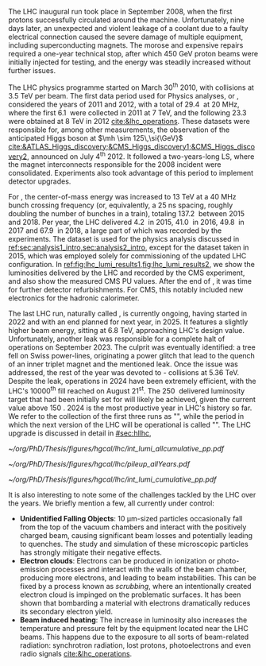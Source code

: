 :PROPERTIES:
:CUSTOM_ID: sec:lhc_operations
:END:

The \ac{LHC} inaugural run took place in September 2008, when the first protons successfully circulated around the machine.
Unfortunately, nine days later, an unexpected and violent leakage of a \ch{He} coolant due to a faulty electrical connection caused the severe damage of multiple equipment, including superconducting magnets.
The morose and expensive repairs required a one-year technical stop, after which \SI{450}{\GeV} proton beams were initially injected for testing, and the energy was steadily increased without further issues.

The \ac{LHC} physics programme started on March 30\textsuperscript{th} 2010, with collisions at \SI{3.5}{\TeV} per beam. 
The first data period used for Physics analyses, or \run{1}, considered the years of 2011 and 2012, with a total of \SI{29.4}{\invfb} at \SI{20}{\mega\hertz}, where the first \SI{6.1}{\invfb} were collected in 2011 at \SI{7}{\TeV}, and the following \SI{23.3}{\invfb} were obtained at \SI{8}{\TeV} in 2012 [[cite:&lhc_operations]].
These datasets were responsible for, among other measurements, the observation of the anticipated Higgs boson at $\mh \sim 125\,\si{\GeV}$ [[cite:&ATLAS_Higgs_discovery;&CMS_Higgs_discovery1;&CMS_Higgs_discovery2]], announced on July 4\textsuperscript{th} 2012.
It followed a two-years-long \ac{LS}, where the magnet interconnects responsible for the 2008 incident were consolidated.
Experiments also took advantage of this period to implement detector upgrades.

For \run{2}, the center-of-mass energy was increased to \SI{13}{\TeV} at a \SI{40}{\mega\hertz} bunch crossing frequency (or, equivalently, a \SI{25}{\nano\second} spacing, roughly doubling the number of bunches in a train), totaling \SI{137.2}{\invfb} between 2015 and 2018.
Per year, the \ac{LHC} delivered \SI{4.2}{\invfb} in 2015, \SI{41.0}{\invfb} in 2016, \SI{49.8}{\invfb} in 2017 and \SI{67.9}{\invfb} in 2018, a large part of which was recorded by the experiments.
The \run{2} dataset is used for the physics analysis discussed in [[ref:sec:analysis1_intro,sec:analysis2_intro]], except for the dataset taken in 2015, which was employed solely for commissioning of the updated \ac{LHC} configuration.
In [[ref:fig:lhc_lumi_results1,fig:lhc_lumi_results2]], we show the luminosities delivered by the \ac{LHC} and recorded by the \ac{CMS} experiment, and also show the measured \ac{CMS} \ac{PU} values.
After the end of \run{2}, it was time for further detector refurbishments.
For \ac{CMS}, this notably included new electronics for the hadronic calorimeter.

The last \ac{LHC} run, naturally called \run{3}, is currently ongoing, having started in 2022 and with an end planned for next year, in 2025.
It features a slightly higher beam energy, sitting at \SI{6.8}{\TeV}, approaching \ac{LHC}'s design value.
Unfortunately, another \ch{He} leak was responsible for a complete halt of operations on September 2023.
The culprit was eventually identified: a tree fell on Swiss power-lines, originating a power glitch that lead to the quench of an inner triplet magnet and the mentioned leak.
Once the issue was addressed, the rest of the year was devoted to \ch{Pb}-\ch{Pb} collisions at \SI{5.36}{\TeV}.
Despite the leak, operations in 2024 have been extremely efficient, with the \ac{LHC}'s 10000\textsuperscript{th} fill reached on August 21\textsuperscript{st}.
The \SI{250}{\invfb} delivered luminosity target that had been initially set for \run{3} will likely be achieved, given the current value above \SI{150}{\invfb}.
2024 is the most productive year in \ac{LHC}'s history so far.
We refer to the collection of the first three runs as "\phase{1}", while the period in which the next version of the \ac{LHC} will be operational is called "\phase{2}".
The \ac{LHC} upgrade is discussed in detail in [[#sec:hllhc]],

#+NAME: fig:lhc_lumi_results1
#+CAPTION: Luminosity and \ac{PU} values. All plots include the still ongoing \run{3}, and are thus subject to future changes. (Left) Luminosity delivered by the \ac{LHC} and recorded by \ac{CMS} as a function of time, from the start of \run{1} to the present day. (Right) Average number of \ac{pp} interactions per bunch crossing for all data-taking years. The mean values per data-taking year are shown, together with the inelastic \ac{pp} cross sections for all different center-of-mass energies considered at the \ac{LHC}. Taken from [[cite:&pileup_twiki]].
#+BEGIN_figure
#+ATTR_LATEX: :width .527\textwidth :center
[[~/org/PhD/Thesis/figures/hgcal/lhc/int_lumi_allcumulative_pp.pdf]]
#+ATTR_LATEX: :width .473\textwidth :center
[[~/org/PhD/Thesis/figures/hgcal/lhc/pileup_allYears.pdf]]
#+END_figure

#+NAME: fig:lhc_lumi_results2
#+CAPTION: Cumulative luminosity delivered to \ac{CMS} during stable beams at nominal center-of-mass energy, as a function of time, for all data-taking years. Gaps in time correspond to regular end-of-year shutdowns or \acp{LS}. The plot includes the still ongoing \run{3}, and is thus subject to future changes. Taken from [[cite:&pileup_twiki]].
#+BEGIN_figure
#+ATTR_LATEX: :width 1.15\textwidth :center
\hspace{-1.8cm} [[~/org/PhD/Thesis/figures/hgcal/lhc/int_lumi_cumulative_pp.pdf]]
#+END_figure

It is also interesting to note some of the challenges tackled by the \ac{LHC} over the years.
We briefly mention a few, all currently under control:
+ *Unidentified Falling Objects*: \SI{10}{\um}-sized particles occasionally fall from the top of the vacuum chambers and interact with the positively charged beam, causing significant beam losses and potentially leading to quenches.
  The study and simulation of these microscopic particles has strongly mitigate their negative effects.
+ *Electron clouds*: Electrons can be produced in ionization or photo-emission processes and interact with the walls of the beam chamber, producing more electrons, and leading to beam instabilities.
  This can be fixed by a process known as /scrubbing/, where an intentionally created electron cloud is impinged on the problematic surfaces. It has been shown that bombarding a material with electrons dramatically reduces its secondary electron yield.
+ *Beam induced heating*: The increase in luminosity also increases the temperature and pressure felt by the equipment located near the \ac{LHC} beams.
  This happens due to the exposure to all sorts of beam-related radiation: synchrotron radiation, lost protons, photoelectrons and even radio signals [[cite:&lhc_operations]].

* Tracker TDR :noexport:
https://cds.cern.ch/record/2272264/files/CMS-TDR-014.pdf

Operation of the accelerator started in 2009. The 2010-2012 running period is referred to as
Run 1. In 2010 and 2011 the LHC operated at a centre-of-mass energy, √s, of 7 TeV, and deliv-
ered to the CMS experiment [2] data volumes of 45 pb−1 and 6.1 fb−1 of integrated luminosity,
respectively. The centre-of-mass energy was increased to 8 TeV in 2012 and an integrated lumi-
nosity of 23.3 fb−1 was delivered to CMS during that year. Run 1 was followed by a two-year
long shutdown, referred to as Long Shutdown 1 (LS1), during which the accelerator and the
experiments were consolidated. This allowed starting Run 2 in 2015 at a centre-of-mass energy
of 13 TeV. The integrated luminosities delivered to CMS were 4.2 fb−1 in 2015 and 41.1 fb−1 in
2016.
The collision rate of pp collisions increased steadily, with instantaneous luminosities of up to
2.1 × 1032 cm−2s−1 in 2010, 7.7 × 1033 cm−2s−1 in 2012, and 1.5 × 1034 cm−2s−1 in 2016, exceed-
ing the LHC design value of 1.0 × 1034 cm−2s−1.
Thanks to the excellent performance of the LHC, the experiments (ATLAS, ALICE, CMS, and
LHCb) have been able to achieve a plethora of highly relevant physics results, including the
discovery of the Higgs boson by ATLAS and CMS in 2012 [3, 4], and the measurement of the
branching ratios of the rare decays of the neutral B0
s and B0 mesons to two muons by CMS and
LHCb [5] and more recently by ATLAS [6]. Stringent limits have been placed on a large variety
of new physics models. The top quark pair production cross section has been determined as a
function of √s and the top quark mass has been measured with unprecedented precision [7].

